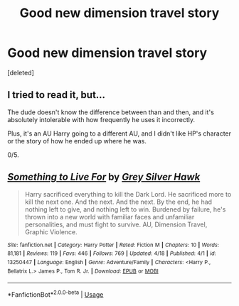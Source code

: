 #+TITLE: Good new dimension travel story

* Good new dimension travel story
:PROPERTIES:
:Score: 5
:DateUnix: 1555832629.0
:DateShort: 2019-Apr-21
:END:
[deleted]


** I tried to read it, but...

The dude doesn't know the difference between than and then, and it's absolutely intolerable with how frequently he uses it incorrectly.

Plus, it's an AU Harry going to a different AU, and I didn't like HP's character or the story of how he ended up where he was.

0/5.
:PROPERTIES:
:Author: CastoBlasto
:Score: 6
:DateUnix: 1555850602.0
:DateShort: 2019-Apr-21
:END:


** [[https://www.fanfiction.net/s/13250447/1/][*/Something to Live For/*]] by [[https://www.fanfiction.net/u/2382432/Grey-Silver-Hawk][/Grey Silver Hawk/]]

#+begin_quote
  Harry sacrificed everything to kill the Dark Lord. He sacrificed more to kill the next one. And the next. And the next. By the end, he had nothing left to give, and nothing left to win. Burdened by failure, he's thrown into a new world with familiar faces and unfamiliar personalities, and must fight to survive. AU, Dimension Travel, Graphic Violence.
#+end_quote

^{/Site/:} ^{fanfiction.net} ^{*|*} ^{/Category/:} ^{Harry} ^{Potter} ^{*|*} ^{/Rated/:} ^{Fiction} ^{M} ^{*|*} ^{/Chapters/:} ^{10} ^{*|*} ^{/Words/:} ^{81,181} ^{*|*} ^{/Reviews/:} ^{119} ^{*|*} ^{/Favs/:} ^{446} ^{*|*} ^{/Follows/:} ^{769} ^{*|*} ^{/Updated/:} ^{4/18} ^{*|*} ^{/Published/:} ^{4/1} ^{*|*} ^{/id/:} ^{13250447} ^{*|*} ^{/Language/:} ^{English} ^{*|*} ^{/Genre/:} ^{Adventure/Family} ^{*|*} ^{/Characters/:} ^{<Harry} ^{P.,} ^{Bellatrix} ^{L.>} ^{James} ^{P.,} ^{Tom} ^{R.} ^{Jr.} ^{*|*} ^{/Download/:} ^{[[http://www.ff2ebook.com/old/ffn-bot/index.php?id=13250447&source=ff&filetype=epub][EPUB]]} ^{or} ^{[[http://www.ff2ebook.com/old/ffn-bot/index.php?id=13250447&source=ff&filetype=mobi][MOBI]]}

--------------

*FanfictionBot*^{2.0.0-beta} | [[https://github.com/tusing/reddit-ffn-bot/wiki/Usage][Usage]]
:PROPERTIES:
:Author: FanfictionBot
:Score: 1
:DateUnix: 1555832641.0
:DateShort: 2019-Apr-21
:END:
